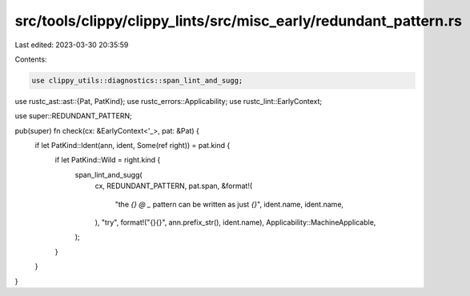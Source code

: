 src/tools/clippy/clippy_lints/src/misc_early/redundant_pattern.rs
=================================================================

Last edited: 2023-03-30 20:35:59

Contents:

.. code-block:: rs

    use clippy_utils::diagnostics::span_lint_and_sugg;
use rustc_ast::ast::{Pat, PatKind};
use rustc_errors::Applicability;
use rustc_lint::EarlyContext;

use super::REDUNDANT_PATTERN;

pub(super) fn check(cx: &EarlyContext<'_>, pat: &Pat) {
    if let PatKind::Ident(ann, ident, Some(ref right)) = pat.kind {
        if let PatKind::Wild = right.kind {
            span_lint_and_sugg(
                cx,
                REDUNDANT_PATTERN,
                pat.span,
                &format!(
                    "the `{} @ _` pattern can be written as just `{}`",
                    ident.name, ident.name,
                ),
                "try",
                format!("{}{}", ann.prefix_str(), ident.name),
                Applicability::MachineApplicable,
            );
        }
    }
}


